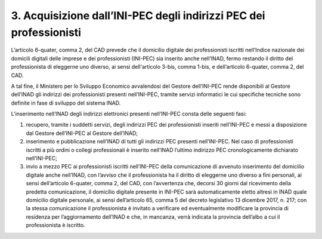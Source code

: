 3. Acquisizione dall’INI-PEC degli indirizzi PEC dei professionisti
+++++++++++++++++++++++++++++++++++++++++++++++++++++++++++++++++++++

L’articolo 6-quater, comma 2, del CAD prevede che il domicilio digitale dei professionisti iscritti nell’Indice nazionale dei domicili digitali delle imprese e dei professionisti (INI-PEC) sia inserito anche nell’INAD, fermo restando il diritto del professionista di eleggerne uno diverso, ai sensi dell'articolo 3-bis, comma 1-bis, e dell’articolo 6-quater, comma 2, del CAD.

A tal fine, il Ministero per lo Sviluppo Economico avvalendosi del Gestore dell’INI-PEC rende disponibili al Gestore dell’INAD gli indirizzi dei professionisti presenti nell’INI-PEC, tramite servizi informatici le cui specifiche tecniche sono definite in fase di sviluppo del sistema INAD.

L’inserimento nell’INAD degli indirizzi elettronici presenti nell’INI-PEC consta delle seguenti fasi:

1.	recupero, tramite i suddetti servizi, degli indirizzi PEC dei professionisti inseriti nell’INI-PEC e messi a disposizione dal Gestore dell’INI-PEC al Gestore dell’INAD;
2.	inserimento e pubblicazione nell’INAD di tutti gli indirizzi PEC presenti nell’INI-PEC. Nel caso di professionisti iscritti a più ordini o collegi professionali è inserito nell’INAD l’ultimo indirizzo PEC cronologicamente dichiarato nell’INI-PEC;
3.	invio a mezzo PEC ai professionisti iscritti nell’INI-PEC della comunicazione di avvenuto inserimento del domicilio digitale anche nell’INAD, con l’avviso che il professionista ha il diritto di eleggerne uno diverso a fini personali, ai sensi dell’articolo 6-quater, comma 2, del CAD, con l’avvertenza che, decorsi 30 giorni dal ricevimento della predetta comunicazione, il domicilio digitale presente in INI-PEC sarà automaticamente eletto altresì in INAD quale domicilio digitale personale, ai sensi dell’articolo 65, comma 5 del decreto legislativo 13 dicembre 2017, n. 217; con la stessa comunicazione il professionista è invitato a verificare ed eventualmente modificare la provincia di residenza per l’aggiornamento dell’INAD e che, in mancanza, verrà indicata la provincia dell’albo a cui il professionista è iscritto.